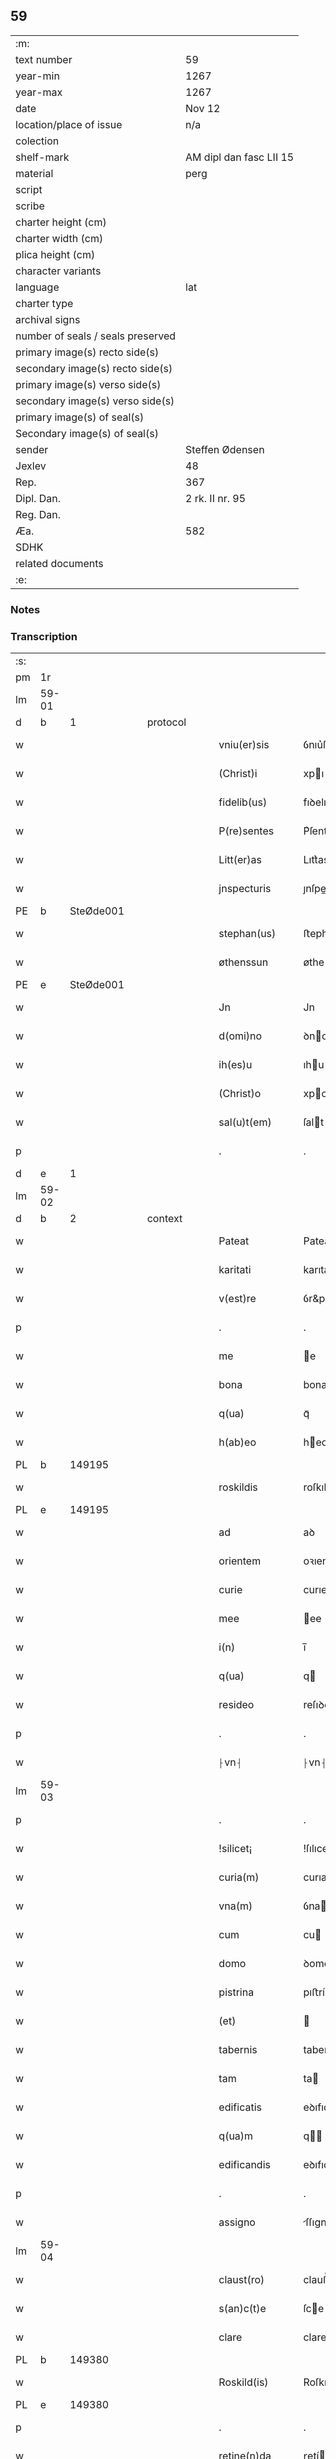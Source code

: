 ** 59

| :m:                               |                         |
| text number                       | 59                      |
| year-min                          | 1267                    |
| year-max                          | 1267                    |
| date                              | Nov 12                  |
| location/place of issue           | n/a                     |
| colection                         |                         |
| shelf-mark                        | AM dipl dan fasc LII 15 |
| material                          | perg                    |
| script                            |                         |
| scribe                            |                         |
| charter height (cm)               |                         |
| charter width (cm)                |                         |
| plica height (cm)                 |                         |
| character variants                |                         |
| language                          | lat                     |
| charter type                      |                         |
| archival signs                    |                         |
| number of seals / seals preserved |                         |
| primary image(s) recto side(s)    |                         |
| secondary image(s) recto side(s)  |                         |
| primary image(s) verso side(s)    |                         |
| secondary image(s) verso side(s)  |                         |
| primary image(s) of seal(s)       |                         |
| Secondary image(s) of seal(s)     |                         |
| sender                            | Steffen Ødensen         |
| Jexlev                            | 48                      |
| Rep.                              | 367                     |
| Dipl. Dan.                        | 2 rk. II nr. 95         |
| Reg. Dan.                         |                         |
| Æa.                               | 582                     |
| SDHK                              |                         |
| related documents                 |                         |
| :e:                               |                         |

*** Notes


*** Transcription
| :s: |       |   |   |   |   |                |              |   |   |   |   |     |   |   |   |       |
| pm  | 1r    |   |   |   |   |                |              |   |   |   |   |     |   |   |   |       |
| lm  | 59-01 |   |   |   |   |                |              |   |   |   |   |     |   |   |   |       |
| d  | b     | 1  |   | protocol  |   |                |              |   |   |   |   |     |   |   |   |       |
| w   |       |   |   |   |   | vniu(er)sis    | ỽnıu͛ſıs      |   |   |   |   | lat |   |   |   | 59-01 |
| w   |       |   |   |   |   | (Christ)i      | xpı         |   |   |   |   | lat |   |   |   | 59-01 |
| w   |       |   |   |   |   | fidelib(us)    | fıꝺelıbꝰ     |   |   |   |   | lat |   |   |   | 59-01 |
| w   |       |   |   |   |   | P(re)sentes    | P͛ſentes      |   |   |   |   | lat |   |   |   | 59-01 |
| w   |       |   |   |   |   | Litt(er)as     | Lıtt͛as       |   |   |   |   | lat |   |   |   | 59-01 |
| w   |       |   |   |   |   | jnspecturis    | ȷnſpeurıs   |   |   |   |   | lat |   |   |   | 59-01 |
| PE  | b     | SteØde001  |   |   |   |                |              |   |   |   |   |     |   |   |   |       |
| w   |       |   |   |   |   | stephan(us)    | ﬅephaꝰ      |   |   |   |   | lat |   |   |   | 59-01 |
| w   |       |   |   |   |   | øthenssun      | øtheſſu    |   |   |   |   | lat |   |   |   | 59-01 |
| PE  | e     | SteØde001  |   |   |   |                |              |   |   |   |   |     |   |   |   |       |
| w   |       |   |   |   |   | Jn             | Jn           |   |   |   |   | lat |   |   |   | 59-01 |
| w   |       |   |   |   |   | d(omi)no       | ꝺno         |   |   |   |   | lat |   |   |   | 59-01 |
| w   |       |   |   |   |   | ih(es)u        | ıhu         |   |   |   |   | lat |   |   |   | 59-01 |
| w   |       |   |   |   |   | (Christ)o      | xpo         |   |   |   |   | lat |   |   |   | 59-01 |
| w   |       |   |   |   |   | sal(u)t(em)    | ſalt        |   |   |   |   | lat |   |   |   | 59-01 |
| p   |       |   |   |   |   | .              | .            |   |   |   |   | lat |   |   |   | 59-01 |
| d  | e     | 1  |   |   |   |                |              |   |   |   |   |     |   |   |   |       |
| lm  | 59-02 |   |   |   |   |                |              |   |   |   |   |     |   |   |   |       |
| d  | b     | 2  |   | context  |   |                |              |   |   |   |   |     |   |   |   |       |
| w   |       |   |   |   |   | Pateat         | Pateat       |   |   |   |   | lat |   |   |   | 59-02 |
| w   |       |   |   |   |   | karitati       | karıtatı     |   |   |   |   | lat |   |   |   | 59-02 |
| w   |       |   |   |   |   | v(est)re       | ỽr&pk;e      |   |   |   |   | lat |   |   |   | 59-02 |
| p   |       |   |   |   |   | .              | .            |   |   |   |   | lat |   |   |   | 59-02 |
| w   |       |   |   |   |   | me             | e           |   |   |   |   | lat |   |   |   | 59-02 |
| w   |       |   |   |   |   | bona           | bona         |   |   |   |   | lat |   |   |   | 59-02 |
| w   |       |   |   |   |   | q(ua)          | qᷓ            |   |   |   |   | lat |   |   |   | 59-02 |
| w   |       |   |   |   |   | h(ab)eo        | heo         |   |   |   |   | lat |   |   |   | 59-02 |
| PL  | b     |   149195|   |   |   |                |              |   |   |   |   |     |   |   |   |       |
| w   |       |   |   |   |   | roskildis      | roſkılꝺıs    |   |   |   |   | lat |   |   |   | 59-02 |
| PL  | e     |   149195|   |   |   |                |              |   |   |   |   |     |   |   |   |       |
| w   |       |   |   |   |   | ad             | aꝺ           |   |   |   |   | lat |   |   |   | 59-02 |
| w   |       |   |   |   |   | orientem       | oꝛıente     |   |   |   |   | lat |   |   |   | 59-02 |
| w   |       |   |   |   |   | curie          | curıe        |   |   |   |   | lat |   |   |   | 59-02 |
| w   |       |   |   |   |   | mee            | ee          |   |   |   |   | lat |   |   |   | 59-02 |
| w   |       |   |   |   |   | i(n)           | ı̅            |   |   |   |   | lat |   |   |   | 59-02 |
| w   |       |   |   |   |   | q(ua)          | q           |   |   |   |   | lat |   |   |   | 59-02 |
| w   |       |   |   |   |   | resideo        | reſıꝺeo      |   |   |   |   | lat |   |   |   | 59-02 |
| p   |       |   |   |   |   | .              | .            |   |   |   |   | lat |   |   |   | 59-02 |
| w   |       |   |   |   |   | ⸠vn⸡           | ⸠vn⸡         |   |   |   |   | lat |   |   |   | 59-02 |
| lm  | 59-03 |   |   |   |   |                |              |   |   |   |   |     |   |   |   |       |
| p   |       |   |   |   |   | .              | .            |   |   |   |   | lat |   |   |   | 59-03 |
| w   |       |   |   |   |   | !silicet¡      | !ſılıcet¡    |   |   |   |   | lat |   |   |   | 59-03 |
| w   |       |   |   |   |   | curia(m)       | curıa       |   |   |   |   | lat |   |   |   | 59-03 |
| w   |       |   |   |   |   | vna(m)         | ỽna         |   |   |   |   | lat |   |   |   | 59-03 |
| w   |       |   |   |   |   | cum            | cu          |   |   |   |   | lat |   |   |   | 59-03 |
| w   |       |   |   |   |   | domo           | ꝺomo         |   |   |   |   | lat |   |   |   | 59-03 |
| w   |       |   |   |   |   | pistrina       | pıﬅría      |   |   |   |   | lat |   |   |   | 59-03 |
| w   |       |   |   |   |   | (et)           |             |   |   |   |   | lat |   |   |   | 59-03 |
| w   |       |   |   |   |   | tabernis       | tabernıs     |   |   |   |   | lat |   |   |   | 59-03 |
| w   |       |   |   |   |   | tam            | ta          |   |   |   |   | lat |   |   |   | 59-03 |
| w   |       |   |   |   |   | edificatis     | eꝺıfıcatıſ   |   |   |   |   | lat |   |   |   | 59-03 |
| w   |       |   |   |   |   | q(ua)m         | q          |   |   |   |   | lat |   |   |   | 59-03 |
| w   |       |   |   |   |   | edificandis    | eꝺıfıcaꝺıs  |   |   |   |   | lat |   |   |   | 59-03 |
| p   |       |   |   |   |   | .              | .            |   |   |   |   | lat |   |   |   | 59-03 |
| w   |       |   |   |   |   | assigno        | ſſıgno      |   |   |   |   | lat |   |   |   | 59-03 |
| lm  | 59-04 |   |   |   |   |                |              |   |   |   |   |     |   |   |   |       |
| w   |       |   |   |   |   | claust(ro)     | clauﬅͦ        |   |   |   |   | lat |   |   |   | 59-04 |
| w   |       |   |   |   |   | s(an)c(t)e     | ſce         |   |   |   |   | lat |   |   |   | 59-04 |
| w   |       |   |   |   |   | clare          | clare        |   |   |   |   | lat |   |   |   | 59-04 |
| PL  | b     |   149380|   |   |   |                |              |   |   |   |   |     |   |   |   |       |
| w   |       |   |   |   |   | Roskild(is)    | Roſkılꝺ     |   |   |   |   | lat |   |   |   | 59-04 |
| PL  | e     |   149380|   |   |   |                |              |   |   |   |   |     |   |   |   |       |
| p   |       |   |   |   |   | .              | .            |   |   |   |   | lat |   |   |   | 59-04 |
| w   |       |   |   |   |   | retine(n)da    | ɼetíe̅ꝺa     |   |   |   |   | lat |   |   |   | 59-04 |
| w   |       |   |   |   |   | cum            | cu          |   |   |   |   | lat |   |   |   | 59-04 |
| w   |       |   |   |   |   | redditibus     | reꝺꝺıtıbus   |   |   |   |   | lat |   |   |   | 59-04 |
| w   |       |   |   |   |   | annualib(us)   | annualıbꝰ    |   |   |   |   | lat |   |   |   | 59-04 |
| p   |       |   |   |   |   | .              | .            |   |   |   |   | lat |   |   |   | 59-04 |
| w   |       |   |   |   |   | q(uo)adusq(ue) | qͦaꝺuſꝙ       |   |   |   |   | lat |   |   |   | 59-04 |
| w   |       |   |   |   |   | bona           | boa         |   |   |   |   | lat |   |   |   | 59-04 |
| w   |       |   |   |   |   | q(ue)          | q͛            |   |   |   |   | lat |   |   |   | 59-04 |
| w   |       |   |   |   |   | eidem          | eıꝺe        |   |   |   |   | lat |   |   |   | 59-04 |
| w   |       |   |   |   |   | claustro       | clauﬅro      |   |   |   |   | lat |   |   |   | 59-04 |
| lm  | 59-05 |   |   |   |   |                |              |   |   |   |   |     |   |   |   |       |
| p   |       |   |   |   |   | .              | .            |   |   |   |   | lat |   |   |   | 59-05 |
| w   |       |   |   |   |   | scotaui        | ſcotauı      |   |   |   |   | lat |   |   |   | 59-05 |
| w   |       |   |   |   |   | Jn             | Jn           |   |   |   |   | lat |   |   |   | 59-05 |
| PL  | b     |   103789|   |   |   |                |              |   |   |   |   |     |   |   |   |       |
| w   |       |   |   |   |   | møn            | ø          |   |   |   |   | lat |   |   |   | 59-05 |
| PL  | e     |   103789|   |   |   |                |              |   |   |   |   |     |   |   |   |       |
| p   |       |   |   |   |   | .              | .            |   |   |   |   | lat |   |   |   | 59-05 |
| w   |       |   |   |   |   | q(ua)          | qᷓ            |   |   |   |   | lat |   |   |   | 59-05 |
| w   |       |   |   |   |   | possedi        | poſſeꝺı      |   |   |   |   | lat |   |   |   | 59-05 |
| w   |       |   |   |   |   | j(n)           | ȷ           |   |   |   |   | lat |   |   |   | 59-05 |
| PL  | b     |   |   |   |   |                |              |   |   |   |   |     |   |   |   |       |
| w   |       |   |   |   |   | stubbæthorp    | ﬅubbæthoꝛp   |   |   |   |   | lat |   |   |   | 59-05 |
| PL  | e     |   |   |   |   |                |              |   |   |   |   |     |   |   |   |       |
| w   |       |   |   |   |   | libere         | lıbere       |   |   |   |   | lat |   |   |   | 59-05 |
| w   |       |   |   |   |   | assignem       | aſſıgne     |   |   |   |   | lat |   |   |   | 59-05 |
| w   |       |   |   |   |   | possidenda     | poſſıꝺenꝺa   |   |   |   |   | lat |   |   |   | 59-05 |
| p   |       |   |   |   |   | .              | .            |   |   |   |   | lat |   |   |   | 59-05 |
| w   |       |   |   |   |   | vel            | ỽel          |   |   |   |   | lat |   |   |   | 59-05 |
| p   |       |   |   |   |   | .              | .            |   |   |   |   | lat |   |   |   | 59-05 |
| w   |       |   |   |   |   | (etiam)        | ̅            |   |   |   |   | lat |   |   |   | 59-05 |
| w   |       |   |   |   |   | !p(er)soluem¡  | !ꝑſolue¡    |   |   |   |   | lat |   |   |   | 59-05 |
| w   |       |   |   |   |   | argentu(m)     | argentu̅      |   |   |   |   | lat |   |   |   | 59-05 |
| lm  | 59-06 |   |   |   |   |                |              |   |   |   |   |     |   |   |   |       |
| w   |       |   |   |   |   | (et)           |             |   |   |   |   | lat |   |   |   | 59-06 |
| w   |       |   |   |   |   | denarios       | ꝺenarıoſ     |   |   |   |   | lat |   |   |   | 59-06 |
| w   |       |   |   |   |   | q(uo)s         | qͦſ           |   |   |   |   | lat |   |   |   | 59-06 |
| w   |       |   |   |   |   | p(ro)          | ꝓ            |   |   |   |   | lat |   |   |   | 59-06 |
| w   |       |   |   |   |   | p(re)d(i)c(t)a | p͛ꝺca        |   |   |   |   | lat |   |   |   | 59-06 |
| w   |       |   |   |   |   | t(er)ra        | t͛ra          |   |   |   |   | lat |   |   |   | 59-06 |
| w   |       |   |   |   |   | Jn             | Jn           |   |   |   |   | lat |   |   |   | 59-06 |
| PL  | b     |   103789|   |   |   |                |              |   |   |   |   |     |   |   |   |       |
| w   |       |   |   |   |   | møn            | ø          |   |   |   |   | lat |   |   |   | 59-06 |
| PL  | e     |   103789|   |   |   |                |              |   |   |   |   |     |   |   |   |       |
| w   |       |   |   |   |   | ad             | aꝺ           |   |   |   |   | lat |   |   |   | 59-06 |
| w   |       |   |   |   |   | usus           | uſus         |   |   |   |   | lat |   |   |   | 59-06 |
| w   |       |   |   |   |   | p(ro)p(ri)os   | os         |   |   |   |   | lat |   |   |   | 59-06 |
| w   |       |   |   |   |   | recepi         | recepı       |   |   |   |   | lat |   |   |   | 59-06 |
| w   |       |   |   |   |   | ab             | ab           |   |   |   |   | lat |   |   |   | 59-06 |
| w   |       |   |   |   |   | eodem          | eoꝺe        |   |   |   |   | lat |   |   |   | 59-06 |
| p   |       |   |   |   |   | .              | .            |   |   |   |   | lat |   |   |   | 59-06 |
| d  | e     | 2  |   |   |   |                |              |   |   |   |   |     |   |   |   |       |
| d  | b     | 3  |   | eschatocol  |   |                |              |   |   |   |   |     |   |   |   |       |
| w   |       |   |   |   |   | Jn             | Jn           |   |   |   |   | lat |   |   |   | 59-06 |
| w   |       |   |   |   |   | hui(us)        | huıꝰ         |   |   |   |   | lat |   |   |   | 59-06 |
| w   |       |   |   |   |   | rei            | reí          |   |   |   |   | lat |   |   |   | 59-06 |
| w   |       |   |   |   |   | euidenciam     | euıꝺencıa   |   |   |   |   | lat |   |   |   | 59-06 |
| lm  | 59-07 |   |   |   |   |                |              |   |   |   |   |     |   |   |   |       |
| w   |       |   |   |   |   | p(re)sentem    | p͛ſente      |   |   |   |   | lat |   |   |   | 59-07 |
| w   |       |   |   |   |   | paginam        | pagıa      |   |   |   |   | lat |   |   |   | 59-07 |
| w   |       |   |   |   |   | meo            | eo          |   |   |   |   | lat |   |   |   | 59-07 |
| w   |       |   |   |   |   | sigillo        | ſıgıllo      |   |   |   |   | lat |   |   |   | 59-07 |
| w   |       |   |   |   |   | n(ec)          | ͨ            |   |   |   |   | lat |   |   |   | 59-07 |
| w   |       |   |   |   |   | no(n)          | o̅           |   |   |   |   | lat |   |   |   | 59-07 |
| w   |       |   |   |   |   | (et)           |             |   |   |   |   | lat |   |   |   | 59-07 |
| w   |       |   |   |   |   | d(omi)nor(um)  | ꝺnoꝝ        |   |   |   |   | lat |   |   |   | 59-07 |
| w   |       |   |   |   |   | p(re)positi    | ͛oſıtı       |   |   |   |   | lat |   |   |   | 59-07 |
| PE  | b     | PedUnn001  |   |   |   |                |              |   |   |   |   |     |   |   |   |       |
| w   |       |   |   |   |   | pet(ri)        | pet         |   |   |   |   | lat |   |   |   | 59-07 |
| w   |       |   |   |   |   | vnæsun         | ỽnæſu       |   |   |   |   | lat |   |   |   | 59-07 |
| PE  | e     | PedUnn001  |   |   |   |                |              |   |   |   |   |     |   |   |   |       |
| w   |       |   |   |   |   | (et)           |             |   |   |   |   | lat |   |   |   | 59-07 |
| w   |       |   |   |   |   | fr(atr)is      | frıs        |   |   |   |   | lat |   |   |   | 59-07 |
| w   |       |   |   |   |   | mei            | eı          |   |   |   |   | lat |   |   |   | 59-07 |
| w   |       |   |   |   |   | d(omi)ni       | ꝺnı         |   |   |   |   | lat |   |   |   | 59-07 |
| PE  | b     | PedØde001  |   |   |   |                |              |   |   |   |   |     |   |   |   |       |
| w   |       |   |   |   |   | P(etrus)       | .P.          |   |   |   |   | lat |   |   |   | 59-07 |
| PE  | e     | PedØde001  |   |   |   |                |              |   |   |   |   |     |   |   |   |       |
| lm  | 59-08 |   |   |   |   |                |              |   |   |   |   |     |   |   |   |       |
| w   |       |   |   |   |   | archidiaconi   | rchıꝺıacoí |   |   |   |   | lat |   |   |   | 59-08 |
| PL  | b     |   149195|   |   |   |                |              |   |   |   |   |     |   |   |   |       |
| w   |       |   |   |   |   | roskild(is)    | roſkıl      |   |   |   |   | lat |   |   |   | 59-08 |
| PL  | e     |   149195|   |   |   |                |              |   |   |   |   |     |   |   |   |       |
| w   |       |   |   |   |   | feci           | fecí         |   |   |   |   | lat |   |   |   | 59-08 |
| w   |       |   |   |   |   | roborari       | ɼoboꝛarí     |   |   |   |   | lat |   |   |   | 59-08 |
| p   |       |   |   |   |   | .              | .            |   |   |   |   | lat |   |   |   | 59-08 |
| w   |       |   |   |   |   | Dat(um)        | Dat         |   |   |   |   | lat |   |   |   | 59-08 |
| w   |       |   |   |   |   | anno           | nno         |   |   |   |   | lat |   |   |   | 59-08 |
| w   |       |   |   |   |   | d(omi)ni       | ꝺı         |   |   |   |   | lat |   |   |   | 59-08 |
| p   |       |   |   |   |   | .              | .            |   |   |   |   | lat |   |   |   | 59-08 |
| n   |       |   |   |   |   | mͦ              | ͦ            |   |   |   |   | lat |   |   |   | 59-08 |
| p   |       |   |   |   |   | .              | .            |   |   |   |   | lat |   |   |   | 59-08 |
| n   |       |   |   |   |   | ccͦ             | ccͦ           |   |   |   |   | lat |   |   |   | 59-08 |
| n   |       |   |   |   |   | Lxͦ             | Lxͦ           |   |   |   |   | lat |   |   |   | 59-08 |
| p   |       |   |   |   |   | .              | .            |   |   |   |   | lat |   |   |   | 59-08 |
| n   |       |   |   |   |   | vijͦ            | ỽıͦ          |   |   |   |   | lat |   |   |   | 59-08 |
| p   |       |   |   |   |   | .              | .            |   |   |   |   | lat |   |   |   | 59-08 |
| w   |       |   |   |   |   | Jn             | Jn           |   |   |   |   | lat |   |   |   | 59-08 |
| w   |       |   |   |   |   | crastino       | craﬅıno      |   |   |   |   | lat |   |   |   | 59-08 |
| w   |       |   |   |   |   | b(eat)i        | bı̅           |   |   |   |   | lat |   |   |   | 59-08 |
| w   |       |   |   |   |   | martini        | artínı      |   |   |   |   | lat |   |   |   | 59-08 |
| lm  | 59-09 |   |   |   |   |                |              |   |   |   |   |     |   |   |   |       |
| w   |       |   |   |   |   | ep(iscop)i     | epı         |   |   |   |   | lat |   |   |   | 59-09 |
| w   |       |   |   |   |   | (et)           |             |   |   |   |   | lat |   |   |   | 59-09 |
| w   |       |   |   |   |   | co(n)fessoris  | cofeſſoꝛís  |   |   |   |   | lat |   |   |   | 59-09 |
| p   |       |   |   |   |   | .              | .            |   |   |   |   | lat |   |   |   | 59-09 |
| d  | e     | 3  |   |   |   |                |              |   |   |   |   |     |   |   |   |       |
| :e: |       |   |   |   |   |                |              |   |   |   |   |     |   |   |   |       |